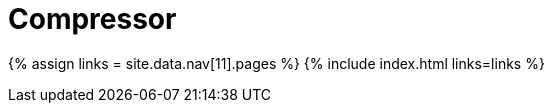 :rootDir: ./../
:partialsDir: {rootDir}partials/
= Compressor
:type: folder

{% assign links = site.data.nav[11].pages %}
{% include index.html links=links %}
